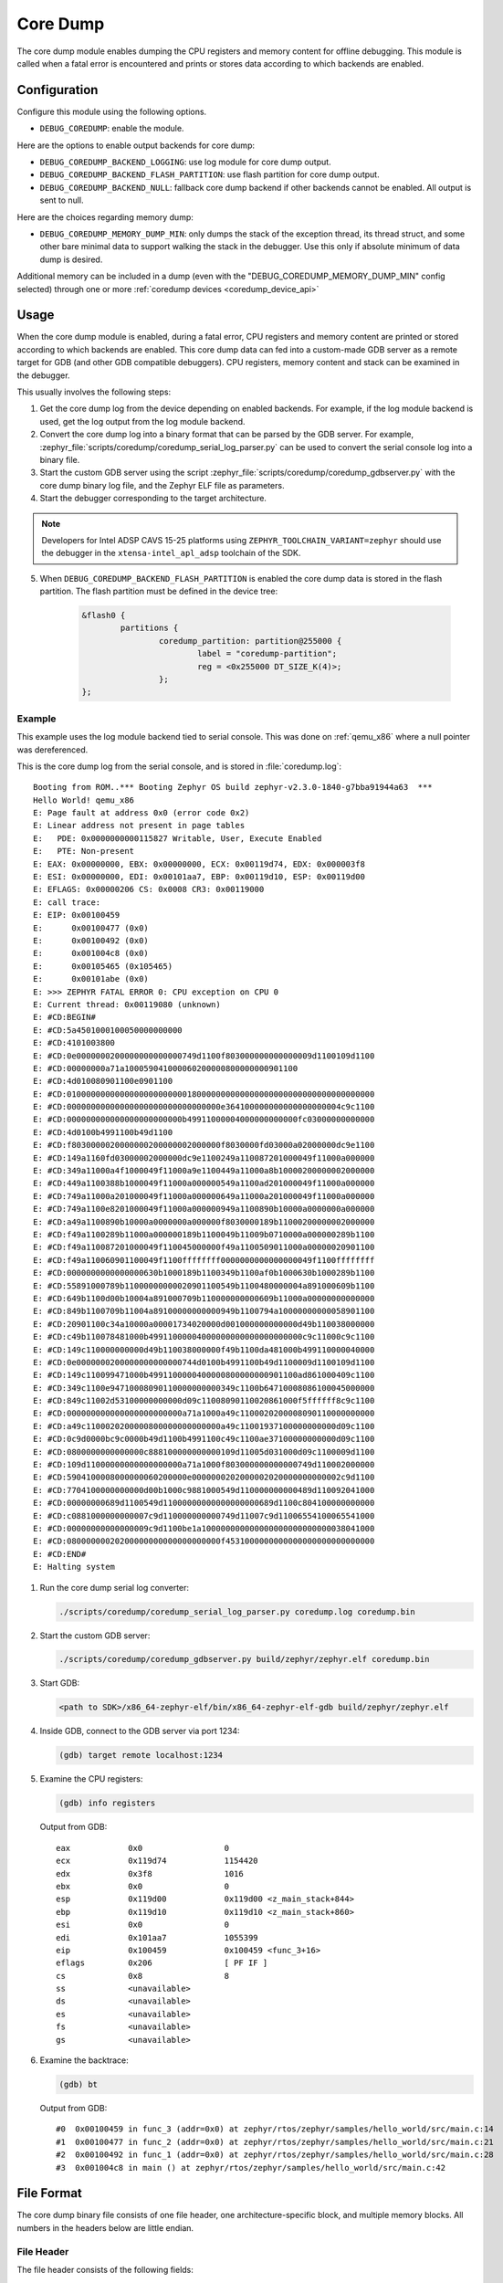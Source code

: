 .. _coredump:

Core Dump
#########

The core dump module enables dumping the CPU registers and memory content
for offline debugging. This module is called when a fatal error is
encountered and prints or stores data according to which backends
are enabled.

Configuration
*************

Configure this module using the following options.

* ``DEBUG_COREDUMP``: enable the module.

Here are the options to enable output backends for core dump:

* ``DEBUG_COREDUMP_BACKEND_LOGGING``: use log module for core dump output.
* ``DEBUG_COREDUMP_BACKEND_FLASH_PARTITION``: use flash partition for core
  dump output.
* ``DEBUG_COREDUMP_BACKEND_NULL``: fallback core dump backend if other
  backends cannot be enabled. All output is sent to null.

Here are the choices regarding memory dump:

* ``DEBUG_COREDUMP_MEMORY_DUMP_MIN``: only dumps the stack of the exception
  thread, its thread struct, and some other bare minimal data to support
  walking the stack in the debugger. Use this only if absolute minimum of data
  dump is desired.

Additional memory can be included in a dump (even with the "DEBUG_COREDUMP_MEMORY_DUMP_MIN"
config selected) through one or more :ref:`coredump devices <coredump_device_api>`

Usage
*****

When the core dump module is enabled, during a fatal error, CPU registers
and memory content are printed or stored according to which backends
are enabled. This core dump data can fed into a custom-made GDB server as
a remote target for GDB (and other GDB compatible debuggers). CPU registers,
memory content and stack can be examined in the debugger.

This usually involves the following steps:

1. Get the core dump log from the device depending on enabled backends.
   For example, if the log module backend is used, get the log output
   from the log module backend.

2. Convert the core dump log into a binary format that can be parsed by
   the GDB server. For example,
   :zephyr_file:`scripts/coredump/coredump_serial_log_parser.py` can be used
   to convert the serial console log into a binary file.

3. Start the custom GDB server using the script
   :zephyr_file:`scripts/coredump/coredump_gdbserver.py` with the core dump
   binary log file, and the Zephyr ELF file as parameters.

4. Start the debugger corresponding to the target architecture.

.. note::
   Developers for Intel ADSP CAVS 15-25 platforms using
   ``ZEPHYR_TOOLCHAIN_VARIANT=zephyr`` should use the debugger in the
   ``xtensa-intel_apl_adsp`` toolchain of the SDK.

5. When ``DEBUG_COREDUMP_BACKEND_FLASH_PARTITION`` is enabled the core dump
   data is stored in the flash partition. The flash partition must be defined
   in the device tree:

	.. code-block:: devicetree

		&flash0 {
			partitions {
				coredump_partition: partition@255000 {
					label = "coredump-partition";
					reg = <0x255000 DT_SIZE_K(4)>;
				};
		};

Example
-------

This example uses the log module backend tied to serial console.
This was done on :ref:`qemu_x86` where a null pointer was dereferenced.

This is the core dump log from the serial console, and is stored
in :file:`coredump.log`:

::

   Booting from ROM..*** Booting Zephyr OS build zephyr-v2.3.0-1840-g7bba91944a63  ***
   Hello World! qemu_x86
   E: Page fault at address 0x0 (error code 0x2)
   E: Linear address not present in page tables
   E:   PDE: 0x0000000000115827 Writable, User, Execute Enabled
   E:   PTE: Non-present
   E: EAX: 0x00000000, EBX: 0x00000000, ECX: 0x00119d74, EDX: 0x000003f8
   E: ESI: 0x00000000, EDI: 0x00101aa7, EBP: 0x00119d10, ESP: 0x00119d00
   E: EFLAGS: 0x00000206 CS: 0x0008 CR3: 0x00119000
   E: call trace:
   E: EIP: 0x00100459
   E:      0x00100477 (0x0)
   E:      0x00100492 (0x0)
   E:      0x001004c8 (0x0)
   E:      0x00105465 (0x105465)
   E:      0x00101abe (0x0)
   E: >>> ZEPHYR FATAL ERROR 0: CPU exception on CPU 0
   E: Current thread: 0x00119080 (unknown)
   E: #CD:BEGIN#
   E: #CD:5a4501000100050000000000
   E: #CD:4101003800
   E: #CD:0e0000000200000000000000749d1100f803000000000000009d1100109d1100
   E: #CD:00000000a71a100059041000060200000800000000901100
   E: #CD:4d010080901100e0901100
   E: #CD:0100000000000000000000000180000000000000000000000000000000000000
   E: #CD:00000000000000000000000000000000e364100000000000000000004c9c1100
   E: #CD:000000000000000000000000b49911000004000000000000fc03000000000000
   E: #CD:4d0100b4991100b49d1100
   E: #CD:f8030000020000000200000002000000f8030000fd03000a02000000dc9e1100
   E: #CD:149a1160fd03000002000000dc9e1100249a110087201000049f11000a000000
   E: #CD:349a11000a4f1000049f11000a9e1100449a11000a8b10000200000002000000
   E: #CD:449a1100388b1000049f11000a000000549a1100ad201000049f11000a000000
   E: #CD:749a11000a201000049f11000a000000649a11000a201000049f11000a000000
   E: #CD:749a1100e8201000049f11000a000000949a1100890b10000a0000000a000000
   E: #CD:a49a1100890b10000a0000000a000000f8030000189b11000200000002000000
   E: #CD:f49a1100289b11000a000000189b1100049b11009b0710000a000000289b1100
   E: #CD:f49a110087201000049f110045000000f49a1100509011000a00000020901100
   E: #CD:f49a110060901100049f1100ffffffff0000000000000000049f1100ffffffff
   E: #CD:0000000000000000630b1000189b1100349b1100af0b1000630b1000289b1100
   E: #CD:55891000789b11000000000020901100549b1100480000004a891000609b1100
   E: #CD:649b1100d00b10004a891000709b110000000000609b11000a00000000000000
   E: #CD:849b1100709b11004a89100000000000949b1100794a10000000000058901100
   E: #CD:20901100c34a10000a00001734020000d001000000000000d49b110038000000
   E: #CD:c49b110078481000b49911000004000000000000000000000c9c11000c9c1100
   E: #CD:149c110000000000d49b110038000000f49b1100da481000b499110000040000
   E: #CD:0e0000000200000000000000744d0100b4991100b49d1100009d1100109d1100
   E: #CD:149c110099471000b4991100000400000800000000901100ad861000409c1100
   E: #CD:349c1100e94710008090110000000000349c1100b64710008086100045000000
   E: #CD:849c11002d53100000000000d09c11008090110020861000f5ffffff8c9c1100
   E: #CD:000000000000000000000000a71a1000a49c1100020200008090110000000000
   E: #CD:a49c1100020200000800000000000000a49c11001937100000000000d09c1100
   E: #CD:0c9d0000bc9c0000b49d1100b4991100c49c1100ae37100000000000d09c1100
   E: #CD:0800000000000000c888100000000000109d11005d031000d09c1100009d1100
   E: #CD:109d11000000000000000000a71a1000f803000000000000749d110002000000
   E: #CD:5904100008000000060200000e0000000202000002020000000000002c9d1100
   E: #CD:7704100000000000d00b1000c9881000549d110000000000489d110092041000
   E: #CD:00000000689d1100549d11000000000000000000689d1100c804100000000000
   E: #CD:c0881000000000007c9d110000000000749d11007c9d11006554100065541000
   E: #CD:00000000000000009c9d1100be1a100000000000000000000000000038041000
   E: #CD:08000000020200000000000000000000f4531000000000000000000000000000
   E: #CD:END#
   E: Halting system


1. Run the core dump serial log converter:

   .. code-block:: console

      ./scripts/coredump/coredump_serial_log_parser.py coredump.log coredump.bin

2. Start the custom GDB server:

   .. code-block:: console

      ./scripts/coredump/coredump_gdbserver.py build/zephyr/zephyr.elf coredump.bin

3. Start GDB:

   .. code-block:: console

      <path to SDK>/x86_64-zephyr-elf/bin/x86_64-zephyr-elf-gdb build/zephyr/zephyr.elf

4. Inside GDB, connect to the GDB server via port 1234:

   .. code-block:: console

      (gdb) target remote localhost:1234

5. Examine the CPU registers:

   .. code-block:: console

      (gdb) info registers

   Output from GDB:

   ::

      eax            0x0                 0
      ecx            0x119d74            1154420
      edx            0x3f8               1016
      ebx            0x0                 0
      esp            0x119d00            0x119d00 <z_main_stack+844>
      ebp            0x119d10            0x119d10 <z_main_stack+860>
      esi            0x0                 0
      edi            0x101aa7            1055399
      eip            0x100459            0x100459 <func_3+16>
      eflags         0x206               [ PF IF ]
      cs             0x8                 8
      ss             <unavailable>
      ds             <unavailable>
      es             <unavailable>
      fs             <unavailable>
      gs             <unavailable>

6. Examine the backtrace:

   .. code-block:: console

      (gdb) bt


   Output from GDB:

   ::

      #0  0x00100459 in func_3 (addr=0x0) at zephyr/rtos/zephyr/samples/hello_world/src/main.c:14
      #1  0x00100477 in func_2 (addr=0x0) at zephyr/rtos/zephyr/samples/hello_world/src/main.c:21
      #2  0x00100492 in func_1 (addr=0x0) at zephyr/rtos/zephyr/samples/hello_world/src/main.c:28
      #3  0x001004c8 in main () at zephyr/rtos/zephyr/samples/hello_world/src/main.c:42

File Format
***********

The core dump binary file consists of one file header, one
architecture-specific block, and multiple memory blocks. All numbers in
the headers below are little endian.

File Header
-----------

The file header consists of the following fields:

.. list-table:: Core dump binary file header
   :widths: 2 1 7
   :header-rows: 1

   * - Field
     - Data Type
     - Description
   * - ID
     - ``char[2]``
     - ``Z``, ``E`` as identifier of file.
   * - Header version
     - ``uint16_t``
     - Identify the version of the header. This needs to be incremented
       whenever the header struct is modified. This allows parser to
       reject older header versions so it will not incorrectly parse
       the header.
   * - Target code
     - ``uint16_t``
     - Indicate which target (e.g. architecture or SoC) so the parser
       can instantiate the correct register block parser.
   * - Pointer size
     - 'uint8_t'
     - Size of ``uintptr_t`` in power of 2. (e.g. 5 for 32-bit,
       6 for 64-bit). This is needed to accommodate 32-bit and 64-bit
       target in parsing the memory block addresses.
   * - Flags
     - ``uint8_t``
     -
   * - Fatal error reason
     - ``unsigned int``
     - Reason for the fatal error, as the same in
       ``enum k_fatal_error_reason`` defined in
       :zephyr_file:`include/zephyr/fatal.h`

Architecture-specific Block
---------------------------

The architecture-specific block contains the byte stream of data specific
to the target architecture (e.g. CPU registers)

.. list-table:: Architecture-specific Block
   :widths: 2 1 7
   :header-rows: 1

   * - Field
     - Data Type
     - Description
   * - ID
     - ``char``
     - ``A`` to indicate this is a architecture-specific block.
   * - Header version
     - ``uint16_t``
     - Identify the version of this block. To be interpreted by the target
       architecture specific block parser.
   * - Number of bytes
     - ``uint16_t``
     - Number of bytes following the header which contains the byte stream
       for target data. The format of the byte stream is specific to
       the target and is only being parsed by the target parser.
   * - Register byte stream
     - ``uint8_t[]``
     - Contains target architecture specific data.

Memory Block
------------

The memory block contains the start and end addresses and the data within
the memory region.

.. list-table:: Memory Block
   :widths: 2 1 7
   :header-rows: 1

   * - Field
     - Data Type
     - Description
   * - ID
     - ``char``
     - ``M`` to indicate this is a memory block.
   * - Header version
     - ``uint16_t``
     - Identify the version of the header. This needs to be incremented
       whenever the header struct is modified. This allows parser to
       reject older header versions so it will not incorrectly parse
       the header.
   * - Start address
     - ``uintptr_t``
     - The start address of the memory region.
   * - End address
     - ``uintptr_t``
     - The end address of the memory region.
   * - Memory byte stream
     - ``uint8_t[]``
     - Contains the memory content between the start and end addresses.

Adding New Target
*****************

The architecture-specific block is target specific and requires new
dumping routine and parser for new targets. To add a new target,
the following needs to be done:

#. Add a new target code to the ``enum coredump_tgt_code`` in
   :zephyr_file:`include/zephyr/debug/coredump.h`.
#. Implement :c:func:`arch_coredump_tgt_code_get` simply to return
   the newly introduced target code.
#. Implement :c:func:`arch_coredump_info_dump` to construct
   a target architecture block and call :c:func:`coredump_buffer_output`
   to output the block to core dump backend.
#. Add a parser to the core dump GDB stub scripts under
   ``scripts/coredump/gdbstubs/``

   #. Extends the ``gdbstubs.gdbstub.GdbStub`` class.
   #. During ``__init__``, store the GDB signal corresponding to
      the exception reason in ``self.gdb_signal``.
   #. Parse the architecture-specific block from
      ``self.logfile.get_arch_data()``. This needs to match the format
      as implemented in step 3 (inside :c:func:`arch_coredump_info_dump`).
   #. Implement the abstract method ``handle_register_group_read_packet``
      where it returns the register group as GDB expected. Refer to
      GDB's code and documentation on what it is expecting for
      the new target.
   #. Optionally implement ``handle_register_single_read_packet``
      for registers not covered in the ``g`` packet.

#. Extend ``get_gdbstub()`` in
   :zephyr_file:`scripts/coredump/gdbstubs/__init__.py` to return
   the newly implemented GDB stub.

API documentation
*****************



